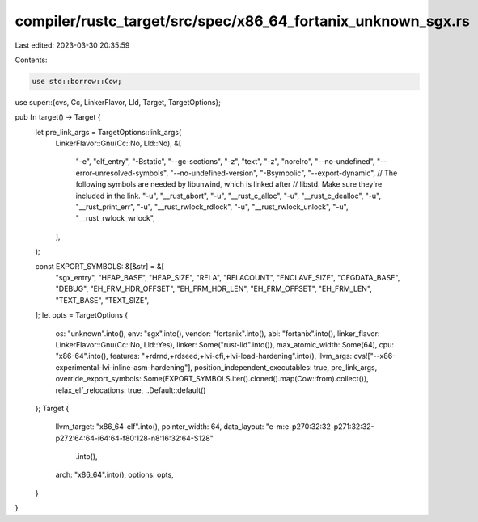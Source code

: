 compiler/rustc_target/src/spec/x86_64_fortanix_unknown_sgx.rs
=============================================================

Last edited: 2023-03-30 20:35:59

Contents:

.. code-block:: rs

    use std::borrow::Cow;

use super::{cvs, Cc, LinkerFlavor, Lld, Target, TargetOptions};

pub fn target() -> Target {
    let pre_link_args = TargetOptions::link_args(
        LinkerFlavor::Gnu(Cc::No, Lld::No),
        &[
            "-e",
            "elf_entry",
            "-Bstatic",
            "--gc-sections",
            "-z",
            "text",
            "-z",
            "norelro",
            "--no-undefined",
            "--error-unresolved-symbols",
            "--no-undefined-version",
            "-Bsymbolic",
            "--export-dynamic",
            // The following symbols are needed by libunwind, which is linked after
            // libstd. Make sure they're included in the link.
            "-u",
            "__rust_abort",
            "-u",
            "__rust_c_alloc",
            "-u",
            "__rust_c_dealloc",
            "-u",
            "__rust_print_err",
            "-u",
            "__rust_rwlock_rdlock",
            "-u",
            "__rust_rwlock_unlock",
            "-u",
            "__rust_rwlock_wrlock",
        ],
    );

    const EXPORT_SYMBOLS: &[&str] = &[
        "sgx_entry",
        "HEAP_BASE",
        "HEAP_SIZE",
        "RELA",
        "RELACOUNT",
        "ENCLAVE_SIZE",
        "CFGDATA_BASE",
        "DEBUG",
        "EH_FRM_HDR_OFFSET",
        "EH_FRM_HDR_LEN",
        "EH_FRM_OFFSET",
        "EH_FRM_LEN",
        "TEXT_BASE",
        "TEXT_SIZE",
    ];
    let opts = TargetOptions {
        os: "unknown".into(),
        env: "sgx".into(),
        vendor: "fortanix".into(),
        abi: "fortanix".into(),
        linker_flavor: LinkerFlavor::Gnu(Cc::No, Lld::Yes),
        linker: Some("rust-lld".into()),
        max_atomic_width: Some(64),
        cpu: "x86-64".into(),
        features: "+rdrnd,+rdseed,+lvi-cfi,+lvi-load-hardening".into(),
        llvm_args: cvs!["--x86-experimental-lvi-inline-asm-hardening"],
        position_independent_executables: true,
        pre_link_args,
        override_export_symbols: Some(EXPORT_SYMBOLS.iter().cloned().map(Cow::from).collect()),
        relax_elf_relocations: true,
        ..Default::default()
    };
    Target {
        llvm_target: "x86_64-elf".into(),
        pointer_width: 64,
        data_layout: "e-m:e-p270:32:32-p271:32:32-p272:64:64-i64:64-f80:128-n8:16:32:64-S128"
            .into(),
        arch: "x86_64".into(),
        options: opts,
    }
}


